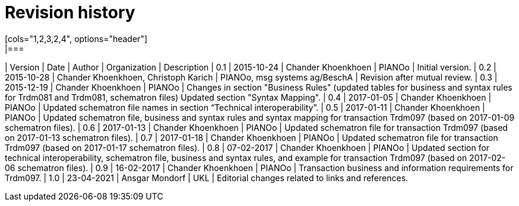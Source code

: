 

= Revision history
[cols="1,2,3,2,4", options="header"]
|===
| Version | Date | Author | Organization | Description
| 0.1 | 2015-10-24 | Chander Khoenkhoen | PIANOo | Initial version.
| 0.2 | 2015-10-28 | Chander Khoenkhoen, Christoph Karich | PIANOo, msg systems ag/BeschA | Revision after mutual review.
| 0.3	| 2015-12-19 | Chander Khoenkhoen | PIANOo | Changes in section "Business Rules" (updated tables for business and syntax rules for Trdm081 and Trdm081, schematron files) Updated section "Syntax Mapping".
| 0.4	| 2017-01-05 | Chander Khoenkhoen | PIANOo	| Updated schematron file names in section “Technical interoperability”.
| 0.5	| 2017-01-11 | Chander Khoenkhoen | PIANOo	| Updated schematron file, business and syntax rules and syntax mapping for transaction Trdm097 (based on 2017-01-09 schematron files).
| 0.6	| 2017-01-13 | Chander Khoenkhoen | PIANOo	| Updated schematron file for transaction Trdm097 (based on 2017-01-13 schematron files).
| 0.7	| 2017-01-18 | Chander Khoenkhoen | PIANOo	| Updated schematron file for transaction Trdm097 (based on 2017-01-17 schematron files).
| 0.8	| 07-02-2017 | Chander Khoenkhoen | PIANOo	| Updated section for technical interoperability, schematron file, business and syntax rules, and example for transaction Trdm097 (based on 2017-02-06 schematron files).
| 0.9	| 16-02-2017 | Chander Khoenkhoen | PIANOo	| Transaction business and information requirements for Trdm097.
| 1.0	| 23-04-2021 | Ansgar Mondorf | UKL	| Editorial changes related to links and references.
|===
